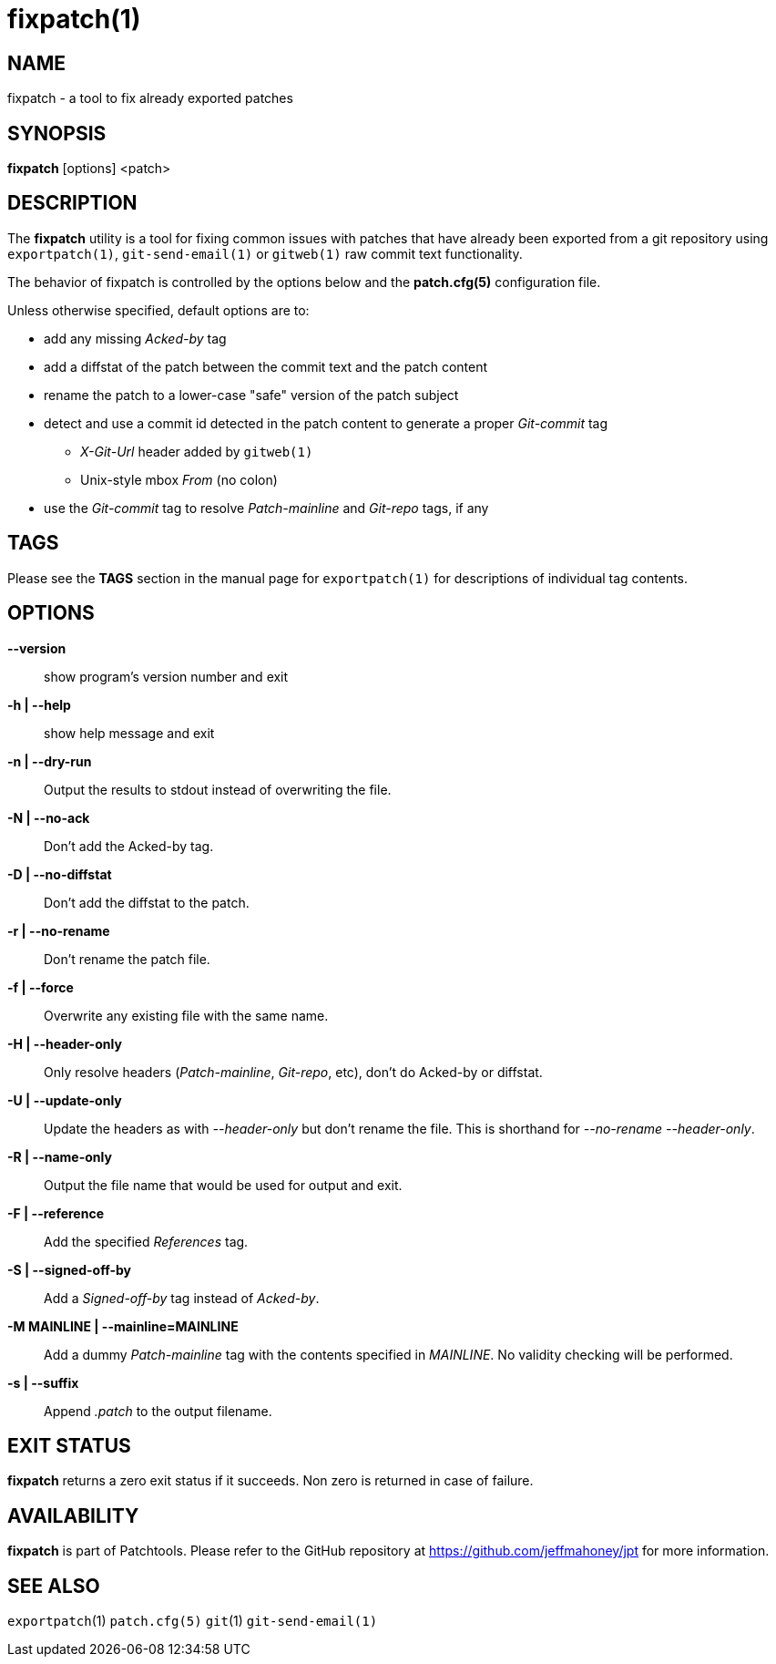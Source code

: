fixpatch(1)
===========

NAME
----
fixpatch - a tool to fix already exported patches

SYNOPSIS
--------
*fixpatch* [options] <patch>

DESCRIPTION
-----------
The *fixpatch* utility is a tool for fixing common issues with patches that
have already been exported from a git repository using `exportpatch(1)`, `git-send-email(1)` or `gitweb(1)` raw commit text functionality.

The behavior of fixpatch is controlled by the options below and the
*patch.cfg(5)* configuration file.

Unless otherwise specified, default options are to:

* add any missing 'Acked-by' tag
* add a diffstat of the patch between the commit text and the patch content
* rename the patch to a lower-case "safe" version of the patch subject
* detect and use a commit id detected in the patch content to generate a proper 'Git-commit' tag
** 'X-Git-Url' header added by `gitweb(1)`
** Unix-style mbox 'From' (no colon)
* use the 'Git-commit' tag to resolve 'Patch-mainline' and 'Git-repo' tags, if any

TAGS
----

Please see the *TAGS* section in the manual page for `exportpatch(1)` for
descriptions of individual tag contents.

OPTIONS
-------

*--version*::
show program's version number and exit

*-h | --help*::
show help message and exit

*-n | --dry-run*::
Output the results to stdout instead of overwriting the file.

*-N | --no-ack*::
Don't add the Acked-by tag.

*-D | --no-diffstat*::
Don't add the diffstat to the patch.

*-r | --no-rename*::
Don't rename the patch file.

*-f | --force*::
Overwrite any existing file with the same name.

*-H | --header-only*::
Only resolve headers ('Patch-mainline', 'Git-repo', etc), don't do Acked-by or diffstat.

*-U | --update-only*::
Update the headers as with '--header-only' but don't rename the file.  This is shorthand for '--no-rename --header-only'.

*-R | --name-only*::
Output the file name that would be used for output and exit.

*-F | --reference*::
Add the specified 'References' tag.

*-S | --signed-off-by*::
Add a 'Signed-off-by' tag instead of 'Acked-by'.

*-M MAINLINE | --mainline=MAINLINE*::
Add a dummy 'Patch-mainline' tag with the contents specified in 'MAINLINE'.  No validity checking will be performed.

*-s | --suffix*::
Append '.patch' to the output filename.

EXIT STATUS
-----------
*fixpatch* returns a zero exit status if it succeeds.  Non zero is returned
in case of failure.

AVAILABILITY
------------
*fixpatch* is part of Patchtools.
Please refer to the GitHub repository at https://github.com/jeffmahoney/jpt for more information.

SEE ALSO
--------
`exportpatch`(1)
`patch.cfg(5)`
`git`(1)
`git-send-email(1)`
